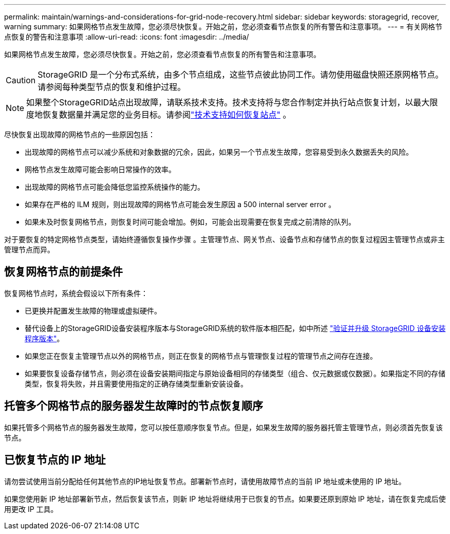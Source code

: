 ---
permalink: maintain/warnings-and-considerations-for-grid-node-recovery.html 
sidebar: sidebar 
keywords: storagegrid, recover, warning 
summary: 如果网格节点发生故障，您必须尽快恢复。开始之前，您必须查看节点恢复的所有警告和注意事项。 
---
= 有关网格节点恢复的警告和注意事项
:allow-uri-read: 
:icons: font
:imagesdir: ../media/


[role="lead"]
如果网格节点发生故障，您必须尽快恢复。开始之前，您必须查看节点恢复的所有警告和注意事项。


CAUTION: StorageGRID 是一个分布式系统，由多个节点组成，这些节点彼此协同工作。请勿使用磁盘快照还原网格节点。请参阅每种类型节点的恢复和维护过程。


NOTE: 如果整个StorageGRID站点出现故障，请联系技术支持。技术支持将与您合作制定并执行站点恢复计划，以最大限度地恢复数据量并满足您的业务目标。请参阅link:how-site-recovery-is-performed-by-technical-support.html["技术支持如何恢复站点"] 。

尽快恢复出现故障的网格节点的一些原因包括：

* 出现故障的网格节点可以减少系统和对象数据的冗余，因此，如果另一个节点发生故障，您容易受到永久数据丢失的风险。
* 网格节点发生故障可能会影响日常操作的效率。
* 出现故障的网格节点可能会降低您监控系统操作的能力。
* 如果存在严格的 ILM 规则，则出现故障的网格节点可能会发生原因 a 500 internal server error 。
* 如果未及时恢复网格节点，则恢复时间可能会增加。例如，可能会出现需要在恢复完成之前清除的队列。


对于要恢复的特定网格节点类型，请始终遵循恢复操作步骤 。主管理节点、网关节点、设备节点和存储节点的恢复过程因主管理节点或非主管理节点而异。



== 恢复网格节点的前提条件

恢复网格节点时，系统会假设以下所有条件：

* 已更换并配置发生故障的物理或虚拟硬件。
* 替代设备上的StorageGRID设备安装程序版本与StorageGRID系统的软件版本相匹配，如中所述 https://docs.netapp.com/us-en/storagegrid-appliances/installconfig/verifying-and-upgrading-storagegrid-appliance-installer-version.html["验证并升级 StorageGRID 设备安装程序版本"^]。
* 如果您正在恢复主管理节点以外的网格节点，则正在恢复的网格节点与管理恢复过程的管理节点之间存在连接。
* 如果要恢复设备存储节点，则必须在设备安装期间指定与原始设备相同的存储类型（组合、仅元数据或仅数据）。如果指定不同的存储类型，恢复将失败，并且需要使用指定的正确存储类型重新安装设备。




== 托管多个网格节点的服务器发生故障时的节点恢复顺序

如果托管多个网格节点的服务器发生故障，您可以按任意顺序恢复节点。但是，如果发生故障的服务器托管主管理节点，则必须首先恢复该节点。



== 已恢复节点的 IP 地址

请勿尝试使用当前分配给任何其他节点的IP地址恢复节点。部署新节点时，请使用故障节点的当前 IP 地址或未使用的 IP 地址。

如果您使用新 IP 地址部署新节点，然后恢复该节点，则新 IP 地址将继续用于已恢复的节点。如果要还原到原始 IP 地址，请在恢复完成后使用更改 IP 工具。
